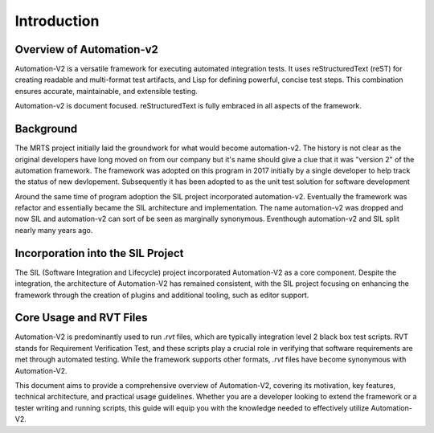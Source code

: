 Introduction
============

Overview of Automation-v2
--------------------------

Automation-V2 is a versatile framework for executing automated integration
tests. It uses reStructuredText (reST) for creating readable and multi-format
test artifacts, and Lisp for defining powerful, concise test steps. This
combination ensures accurate, maintainable, and extensible testing.

Automation-v2 is document focused. reStructuredText is fully embraced in 
all aspects of the framework. 

Background
----------

The MRTS project initially laid the groundwork for what would become
automation-v2. The history is not clear as the original developers have long
moved on from our company but it's name should give a clue that it was 
"version 2" of the automation framework. The framework was adopted on 
this program in 2017 initially by a single developer to help track the status
of new devlopement. Subsequently it has been adopted to as the unit test
solution for software development

Around the same time of program adoption the SIL project incorporated 
automation-v2. Eventually the framework was refactor and essentially became
the SIL architecture and implementation. The name automation-v2 was dropped 
and now SIL and automation-v2 can sort of be seen as marginally synonymous.
Eventhough automation-v2 and SIL split nearly many years ago. 

Incorporation into the SIL Project
----------------------------------

The SIL (Software Integration and Lifecycle) project incorporated Automation-V2
as a core component. Despite the integration, the architecture of Automation-V2
has remained consistent, with the SIL project focusing on enhancing the
framework through the creation of plugins and additional tooling, such as
editor support.

Core Usage and RVT Files
------------------------

Automation-V2 is predominantly used to run `.rvt` files, which are typically
integration level 2 black box test scripts. RVT stands for Requirement
Verification Test, and these scripts play a crucial role in verifying that
software requirements are met through automated testing. While the framework
supports other formats, `.rvt` files have become synonymous with Automation-V2.

This document aims to provide a comprehensive overview of Automation-V2,
covering its motivation, key features, technical architecture, and practical
usage guidelines. Whether you are a developer looking to extend the framework
or a tester writing and running scripts, this guide will equip you with the
knowledge needed to effectively utilize Automation-V2.
